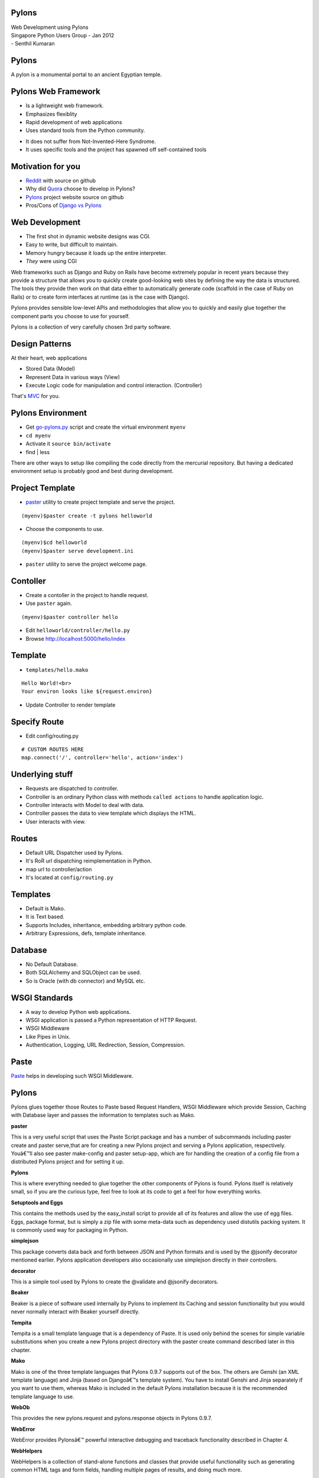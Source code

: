 Pylons 
======

.. class:: center

   | Web Development using Pylons
   | Singapore Python Users Group - Jan 2012

.. class:: right small

   | - Senthil Kumaran

Pylons
======

A pylon is a monumental portal to an ancient Egyptian temple.

.. image:: https://dl.dropboxusercontent.com/s/o7irxjjeotrsq72/pylons_ramesesseum.jpg
   :align: center
   :target: http://en.wikipedia.org/wiki/Pylon_%28architecture%29


Pylons Web Framework
====================

* Is a lightweight web framework.
* Emphasizes flexiblity
* Rapid development of web applications 
* Uses standard tools from the Python community.

.. container:: handout

    * It does not suffer from Not-Invented-Here Syndrome.
    * It uses specific tools and the project has spawned off self-contained tools 

Motivation for you
==================

* Reddit_ with source on github
* Why did Quora_ choose to develop in Pylons?
* Pylons_ project website source on github
* Pros/Cons of `Django vs Pylons`_

.. _Quora: http://www.quora.com/Why-did-Quora-choose-to-develop-in-Pylons
.. _Reddit: https://github.com/reddit/reddit/wiki (Source!)
.. _Pylons: https://github.com/Pylons/pylons
.. _Django vs Pylons: http://stackoverflow.com/questions/48681/pros-cons-of-django-vs-pylons/784390#784390


Web Development
===============

* The first shot in dynamic website designs was CGI.
* Easy to write, but difficult to maintain.
* Memory hungry because it loads up the entire interpreter.
* *They* were using CGI

.. container:: handout

    Web frameworks such as Django and Ruby on Rails have become extremely popular
    in recent years because they provide a structure that allows you to quickly
    create good-looking web sites by defining the way the data is structured. The
    tools they provide then work on that data either to automatically generate code
    (scaffold in the case of Ruby on Rails) or to create form interfaces at runtime
    (as is the case with Django).

    Pylons provides sensible low-level APIs and methodologies that allow you to
    quickly and easily glue together the component parts you choose to use for
    yourself.

    Pylons is a collection of very carefully chosen 3rd party software.


Design Patterns
===============

At their heart, web applications

* Stored Data (Model)
* Represent Data in various ways (View)
* Execute Logic code for manipulation and control interaction. (Controller)

That's MVC_ for you.

.. _MVC: http://en.wikipedia.org/wiki/Model%E2%80%93view%E2%80%93controller

Pylons Environment
==================

* Get go-pylons.py_ script and create the virtual environment ``myenv``
* ``cd myenv``
* Activate it ``source bin/activate``
* find | less

.. container:: handout

    There are other ways to setup like compiling the code directly from the
    mercurial repository. But having a dedicated environment setup is probably
    good and best during development.

.. _go-pylons.py : http://www.pylonshq.com/download/1.0/go-pylons.py


Project Template
================

* paster_ utility to create project template and serve the project.

::

    (myenv)$paster create -t pylons helloworld

* Choose the components to use.

::

    (myenv)$cd helloworld
    (myenv)$paster serve development.ini

* ``paster`` utility to serve the project welcome page.

.. _paster: http://pythonpaste.org/script/


Contoller 
==========

* Create a contoller in the project to handle request.
* Use ``paster`` again.

::

    (myenv)$paster controller hello

* Edit ``helloworld/controller/hello.py``

* Browse http://localhost:5000/hello/index

Template
========

* ``templates/hello.mako``

::

    Hello World!<br>
    Your environ looks like ${request.environ}

* Update Controller to render template

Specify Route
=============

* Edit config/routing.py

::

    # CUSTOM ROUTES HERE
    map.connect('/', controller='hello', action='index')

Underlying stuff
================

* Requests are dispatched to controller.
* Controller is an ordinary Python class with methods ``called actions`` to handle
  application logic.
* Controller interacts with Model to deal with data.
* Controller passes the data to view template which displays the HTML.
* User interacts with view.

Routes
======

* Default URL Dispatcher used by Pylons.
* It's RoR url dispatching reimplementation in Python.
* map url to controller/action
* It's located at ``config/routing.py``

Templates
=========

* Default is Mako. 
* It is Text based.
* Supports Includes, inheritance, embedding arbitrary python code.
* Arbitrary Expressions, defs, template inheritance.

Database
========

* No Default Database.
* Both SQLAlchemy and SQLObject can be used.
* So is Oracle (with db connector) and MySQL etc.

WSGI Standards
==============

* A way to develop Python web applications.
* WSGI application is passed a Python representation of HTTP Request.
* WSGI Middleware
* Like Pipes in Unix.
* Authentication, Logging, URL Redirection, Session, Compression.

Paste
=====

Paste_ helps in developing such WSGI Middleware.

.. _Paste: http://en.wikipedia.org/wiki/Python_Paste

Pylons
======

Pylons glues together those Routes to Paste based Request Handlers, WSGI
Middleware which provide Session, Caching with Database layer and passes the
information to templates such as Mako.

.. container:: handout

    **paster**

    This is a very useful script that uses the Paste Script package and has a
    number of subcommands including paster create and paster serve,that are for
    creating a new Pylons project and serving a Pylons application, respectively.
    Youâ€™ll also see paster make-config and paster  setup-app, which are for
    handling the creation of a config file from a distributed Pylons project and
    for setting it up.


    **Pylons**

    This is where everything needed to glue together the other components of Pylons
    is found. Pylons itself is relatively small, so if you are the curious type,
    feel free to look at its code to get a feel for how everything works.

    **Setuptools and Eggs**

    This contains the methods used by the easy_install script to provide all of its
    features and allow the use of egg files. Eggs, package format, but is simply a
    zip file with some meta-data such as dependency used distutils packing system.
    It is commonly used way for packaging in Python.

    **simplejson**

    This package converts data back and forth between JSON and Python formats and
    is used by the @jsonify decorator mentioned earlier. Pylons application
    developers also occasionally use simplejson directly in their controllers.

    **decorator**

    This is a simple tool used by Pylons to create the @validate and @jsonify
    decorators. 

    **Beaker**

    Beaker is a piece of software used internally by Pylons to implement its
    Caching and session functionality but you would never normally interact with
    Beaker yourself directly.

    **Tempita**

    Tempita is a small template language that is a dependency of Paste. It is used
    only behind the scenes for simple variable substitutions when you create a new
    Pylons project directory with the paster create command described later in this
    chapter.

    **Mako**

    Mako is one of the three template languages that Pylons 0.9.7 supports out of
    the box. The others are Genshi (an XML template language) and Jinja (based on
    Djangoâ€™s template system). You have to install Genshi and Jinja separately if
    you want to use them, whereas Mako is included in the default Pylons
    installation because it is the recommended template language to use.

    **WebOb**

    This provides the new pylons.request and pylons.response objects in Pylons
    0.9.7. 

    **WebError**


    WebError provides Pylonsâ€™ powerful interactive debugging and traceback
    functionality described in Chapter 4.

    **WebHelpers**

    WebHelpers is a collection of stand-alone functions and classes that provide
    useful functionality such as generating common HTML tags and form fields,
    handling multiple pages of results, and doing much more.

    **FormEncode**

    FormEncode is a library for validating form submissions from web sites.
    Although Pylons doesnâ€™t use it internally, Pylons users work with it so often
    that it is considered an essential part of Pylons. The FormEncode package also
    includes a module named formencode.htmlfill that can be used to populate a
    string containing HTML fields with values and error messages. Together
    FormEncode and HTML Fill make an ideal tool set for handling forms in a Pylons
    application. 

    **nose**

    This provides tools to help you write and run automated unit tests.



Pylons Resources
================

Pylons Book

.. image:: https://dl.dropboxusercontent.com/s/c7lhtpqt1i91jll/pylons_cover.jpg
   :align: center
   :target: http://pylonsbook.com/en/1.1/

* `Example Source Code`_

.. _Example Source Code: http://docs.pylonsproject.org/projects/pylons-webframework/en/latest/
